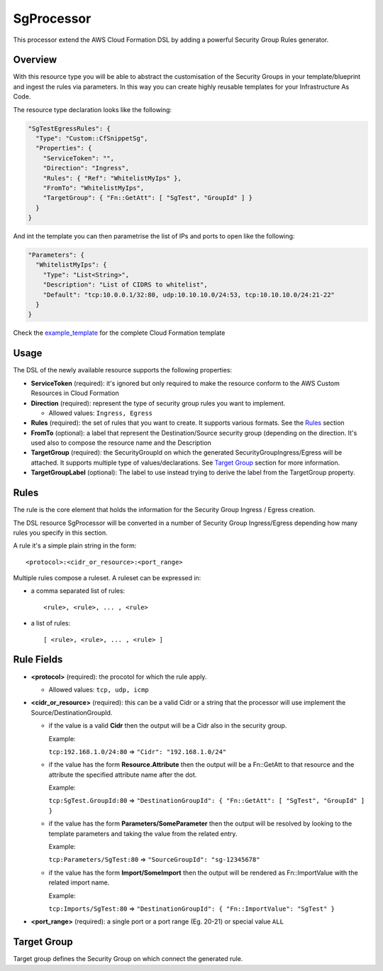 SgProcessor
===========

This processor extend the AWS Cloud Formation DSL by adding a powerful Security Group Rules generator.

Overview
--------
With this resource type you will be able to abstract the customisation of the Security Groups in your template/blueprint
and ingest the rules via parameters. In this way you can create highly reusable templates for your Infrastructure As
Code.


The resource type declaration looks like the following:

.. code-block:: json

    "SgTestEgressRules": {
      "Type": "Custom::CfSnippetSg",
      "Properties": {
        "ServiceToken": "",
        "Direction": "Ingress",
        "Rules": { "Ref": "WhitelistMyIps" },
        "FromTo": "WhitelistMyIps",
        "TargetGroup": { "Fn::GetAtt": [ "SgTest", "GroupId" ] }
      }
    }

And int the template you can then parametrise the list of IPs and ports to open like the following:

.. code-block:: json

  "Parameters": {
    "WhitelistMyIps": {
      "Type": "List<String>",
      "Description": "List of CIDRS to whitelist",
      "Default": "tcp:10.0.0.1/32:80, udp:10.10.10.0/24:53, tcp:10.10.10.0/24:21-22"
    }
  }

Check the example_template_ for the complete Cloud Formation template

Usage
-----

The DSL of the newly available resource supports the following properties:

- **ServiceToken** (required): it's ignored but only required to make the resource conform to the AWS Custom Resources in
  Cloud Formation

- **Direction** (required): represent the type of security group rules you want to implement.

  - Allowed values: ``Ingress, Egress``

- **Rules** (required): the set of rules that you want to create. It supports various formats.
  See the `Rules`_ section

- **FromTo** (optional): a label that represent the Destination/Source security group (depending on the
  direction. It's used also to compose the resource name and the Description

- **TargetGroup** (required): the SecurityGroupId on which the generated SecurityGroupIngress/Egress will be attached.
  It supports multiple type of values/declarations. See `Target Group`_ section for more information.

- **TargetGroupLabel** (optional): The label to use instead trying to derive the label from the TargetGroup property.

Rules
-----

The rule is the core element that holds the information for the Security Group Ingress / Egress creation.

The DSL resource SgProcessor will be converted in a number of Security Group Ingress/Egress depending how many rules you
specify in this section.

A rule it's a simple plain string in the form::

    <protocol>:<cidr_or_resource>:<port_range>

Multiple rules compose a ruleset. A ruleset can be expressed in:

- a comma separated list of rules::

    <rule>, <rule>, ... , <rule>

- a list of rules::

    [ <rule>, <rule>, ... , <rule> ]

Rule Fields
-----------

- **<protocol>** (required): the procotol for which the rule apply.

  - Allowed values: ``tcp, udp, icmp``

- **<cidr_or_resource>** (required): this can be a valid Cidr or a string that the processor will use implement the
  Source/DestinationGroupId.

  - if the value is a valid **Cidr** then the output will be a Cidr also in the security group.

    Example:

    ``tcp:192.168.1.0/24:80`` => ``"Cidr": "192.168.1.0/24"``

  - if the value has the form **Resource.Attribute** then the output will be a Fn::GetAtt to that resource and the
    attribute the specified attribute name after the dot.

    Example:

    ``tcp:SgTest.GroupId:80`` => ``"DestinationGroupId": { "Fn::GetAtt": [ "SgTest", "GroupId" ] }``

  - if the value has the form **Parameters/SomeParameter** then the output will be resolved by looking to the template
    parameters and taking the value from the related entry.

    Example:

    ``tcp:Parameters/SgTest:80`` => ``"SourceGroupId": "sg-12345678"``

  - if the value has the form **Import/SomeImport** then the output will be rendered as Fn::ImportValue with the related
    import name.

    Example:

    ``tcp:Imports/SgTest:80`` => ``"DestinationGroupId": { "Fn::ImportValue": "SgTest" }``

- **<port_range>** (required): a single port or a port range (Eg. 20-21) or special value ``ALL``

Target Group
------------

Target group defines the Security Group on which connect the generated rule.




.. _example_template: https://github.com/gchiesa/cfmacro/blob/master/cfmacro/_resources/examples/cf_snippet_sg.template
